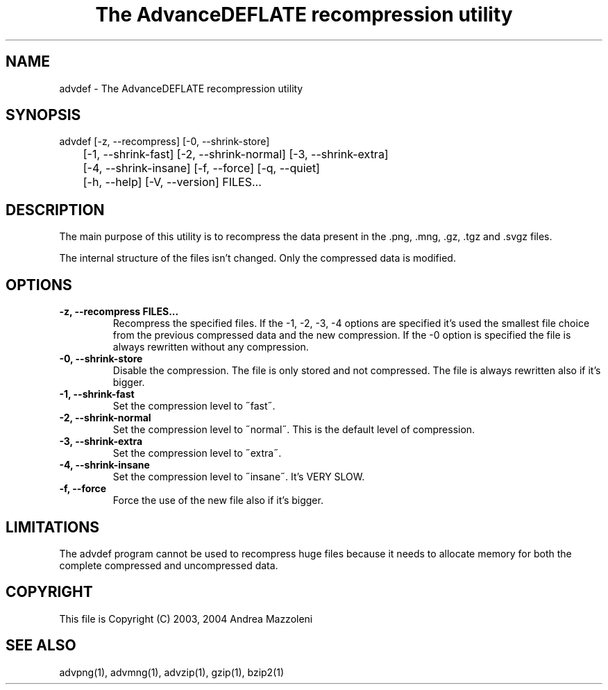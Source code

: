 .TH "The AdvanceDEFLATE recompression utility" 1
.SH NAME
advdef \(hy The AdvanceDEFLATE recompression utility
.SH SYNOPSIS 
advdef [\(hyz, \(hy\(hyrecompress] [\(hy0, \(hy\(hyshrink\(hystore]
.PD 0
.PP
.PD
	[\(hy1, \(hy\(hyshrink\(hyfast] [\(hy2, \(hy\(hyshrink\(hynormal] [\(hy3, \(hy\(hyshrink\(hyextra]
.PD 0
.PP
.PD
	[\(hy4, \(hy\(hyshrink\(hyinsane] [\(hyf, \(hy\(hyforce] [\(hyq, \(hy\(hyquiet]
.PD 0
.PP
.PD
	[\(hyh, \(hy\(hyhelp] [\(hyV, \(hy\(hyversion] FILES...
.PD 0
.PP
.PD
.SH DESCRIPTION 
The main purpose of this utility is to recompress the
data present in the .png, .mng, .gz, .tgz and .svgz
files.
.PP
The internal structure of the files isn\(cqt changed.
Only the compressed data is modified.
.SH OPTIONS 
.TP
.B \(hyz, \(hy\(hyrecompress FILES...
Recompress the specified files. If the \(hy1, \(hy2, \(hy3, \(hy4
options are specified it\(cqs used the smallest file
choice from the previous compressed data and the
new compression. If the \(hy0 option is specified the
file is always rewritten without any compression.
.TP
.B \(hy0, \(hy\(hyshrink\(hystore
Disable the compression. The file is
only stored and not compressed. The file is always
rewritten also if it\(cqs bigger.
.TP
.B \(hy1, \(hy\(hyshrink\(hyfast
Set the compression level to \(a"fast\(a".
.TP
.B \(hy2, \(hy\(hyshrink\(hynormal
Set the compression level to \(a"normal\(a". This is the
default level of compression.
.TP
.B \(hy3, \(hy\(hyshrink\(hyextra
Set the compression level to \(a"extra\(a".
.TP
.B \(hy4, \(hy\(hyshrink\(hyinsane
Set the compression level to \(a"insane\(a". It\(cqs VERY
SLOW.
.TP
.B \(hyf, \(hy\(hyforce
Force the use of the new file also if it\(cqs bigger.
.SH LIMITATIONS 
The advdef program cannot be used to recompress huge files
because it needs to allocate memory for both the complete
compressed and uncompressed data.
.SH COPYRIGHT 
This file is Copyright (C) 2003, 2004 Andrea Mazzoleni
.SH SEE ALSO 
advpng(1), advmng(1), advzip(1), gzip(1), bzip2(1)
